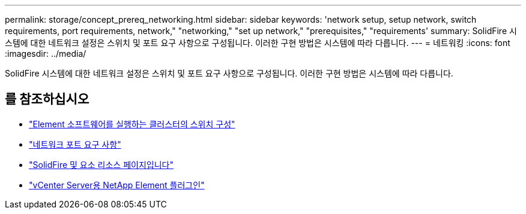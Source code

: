 ---
permalink: storage/concept_prereq_networking.html 
sidebar: sidebar 
keywords: 'network setup, setup network, switch requirements, port requirements, network," "networking," "set up network," "prerequisites," "requirements' 
summary: SolidFire 시스템에 대한 네트워크 설정은 스위치 및 포트 요구 사항으로 구성됩니다. 이러한 구현 방법은 시스템에 따라 다릅니다. 
---
= 네트워킹
:icons: font
:imagesdir: ../media/


[role="lead"]
SolidFire 시스템에 대한 네트워크 설정은 스위치 및 포트 요구 사항으로 구성됩니다. 이러한 구현 방법은 시스템에 따라 다릅니다.



== 를 참조하십시오

* link:../storage/concept_prereq_switch_configuration_for_solidfire_clusters.html["Element 소프트웨어를 실행하는 클러스터의 스위치 구성"]
* link:../storage/reference_prereq_network_port_requirements.html["네트워크 포트 요구 사항"]
* https://www.netapp.com/data-storage/solidfire/documentation["SolidFire 및 요소 리소스 페이지입니다"^]
* https://docs.netapp.com/us-en/vcp/index.html["vCenter Server용 NetApp Element 플러그인"^]


